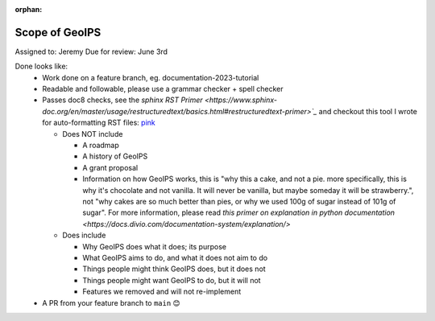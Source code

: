 :orphan:

.. dropdown:: Distribution Statement

 | # # # This source code is protected under the license referenced at
 | # # # https://github.com/NRLMMD-GEOIPS.

Scope of GeoIPS
===============

Assigned to: Jeremy
Due for review: June 3rd

Done looks like:
 - Work done on a feature branch, eg. documentation-2023-tutorial
 - Readable and followable, please use a grammar checker + spell checker
 - Passes doc8 checks, see the `sphinx RST Primer
   <https://www.sphinx-doc.org/en/master/usage/restructuredtext/basics.html#restructuredtext-primer>`_`
   and checkout this tool I wrote for auto-formatting RST files:
   `pink <https://github.com/biosafetylvl5/pinkrst/tree/main>`_

   - Does NOT include

     - A roadmap
     - A history of GeoIPS
     - A grant proposal
     - Information on how GeoIPS works, this is "why this a cake, and not a pie. more specifically, this is why it's
       chocolate and not vanilla. It will never be vanilla, but maybe someday it will be strawberry.", not "why cakes
       are so much better than pies, or why we used 100g of sugar instead of 101g of sugar".
       For more information, please
       read `this primer on explanation in python documentation
       <https://docs.divio.com/documentation-system/explanation/>`

   - Does include

     - Why GeoIPS does what it does; its purpose
     - What GeoIPS aims to do, and what it does not aim to do
     - Things people might think GeoIPS does, but it does not
     - Things people might want GeoIPS to do, but it will not
     - Features we removed and will not re-implement

 - A PR from your feature branch to ``main`` 😊
